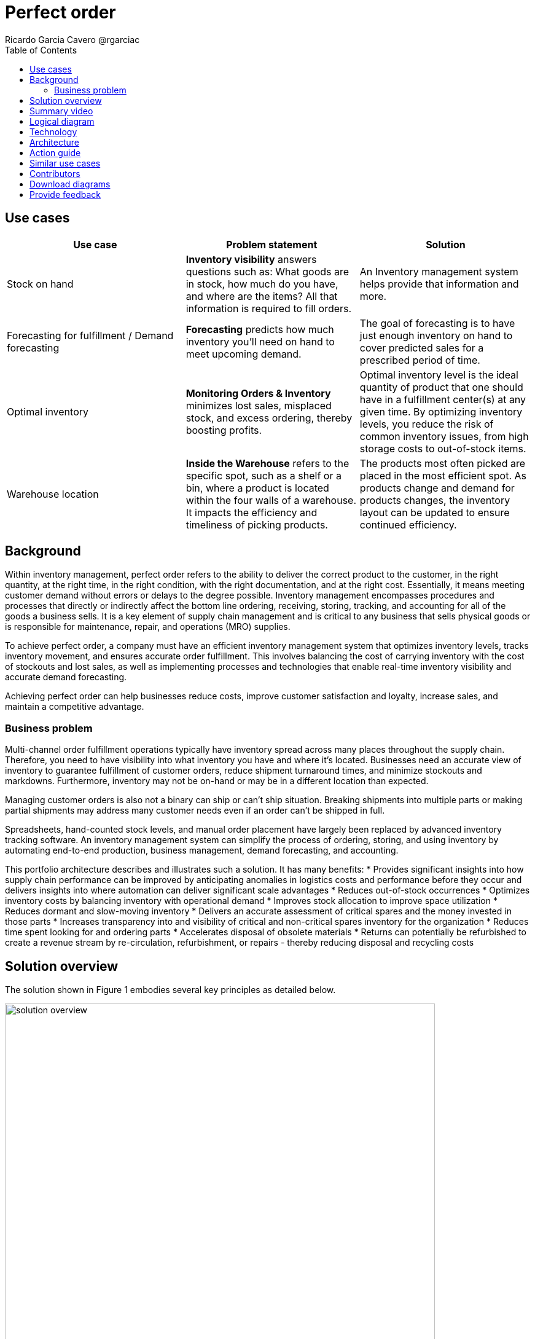 = Perfect order
Ricardo Garcia Cavero @rgarciac
:homepage: https://gitlab.com/osspa/portfolio-architecture-examples/
:imagesdir: images
:icons: font
:source-highlighter: prettify
:toc: left
:toclevels: 5

//_Updated March 2023_

== Use cases

[width="100%",cols="34%,33%,33%",options="header",]
|===
|Use case |Problem statement |Solution
|Stock on hand |*Inventory visibility* answers questions such as: What goods are in stock, how much
do you have, and where are the items? All that information is required to
fill orders. |An Inventory management system helps provide that
information and more.

|Forecasting for fulfillment / Demand forecasting |*Forecasting* predicts how much inventory you’ll need on hand to meet
upcoming demand. |The goal of forecasting is to have just enough inventory
on hand to cover predicted sales for a prescribed period of time.

|Optimal inventory |*Monitoring Orders & Inventory* minimizes lost
sales, misplaced stock, and excess ordering, thereby boosting
 profits. |Optimal inventory level is
the ideal quantity of product that one should have in a fulfillment
center(s) at any given time. By optimizing inventory levels, you reduce
the risk of common inventory issues, from high storage costs to
out-of-stock items.

|Warehouse location |*Inside the Warehouse* refers to the specific spot,
such as a shelf or a bin, where a product is located within the four
walls of a warehouse. It impacts the efficiency and timeliness of
picking products. |The products most often picked are placed in the most
efficient spot. As products change and demand for products changes, the
inventory layout can be updated to ensure continued efficiency.
|===

== Background

Within inventory management, perfect order refers to the ability to deliver the correct product to the customer, in the right quantity, at the right time, in the right condition, with the right documentation, and at the right cost. Essentially, it means meeting customer demand without errors or delays to the degree possible. Inventory management encompasses procedures and processes that directly or indirectly affect the bottom line ordering, receiving, storing, tracking, and accounting for all of the goods a business sells. It is a key element of supply chain management and is critical to any business that sells physical goods or is responsible for maintenance, repair, and operations (MRO) supplies.

To achieve perfect order, a company must have an efficient inventory management system that optimizes inventory levels, tracks inventory movement, and ensures accurate order fulfillment. This involves balancing the cost of carrying inventory with the cost of stockouts and lost sales, as well as implementing processes and technologies that enable real-time inventory visibility and accurate demand forecasting.

Achieving perfect order can help businesses reduce costs, improve customer satisfaction and loyalty, increase sales, and maintain a competitive advantage.


=== Business problem

Multi-channel order fulfillment operations typically have inventory spread across many places throughout the supply chain. Therefore, you need to have visibility into what inventory you have and where it’s located. Businesses need an accurate view of inventory to guarantee fulfillment of customer orders, reduce shipment turnaround times, and minimize stockouts and markdowns. Furthermore, inventory may not be on-hand or may be in a different location than expected. 

Managing customer orders is also not a binary can ship or can’t ship situation. Breaking shipments into multiple parts or making partial shipments may address many customer needs even if an order can't be shipped in full.

Spreadsheets, hand-counted stock levels, and manual order placement have largely been replaced by advanced inventory tracking software. An inventory management system can simplify the process of ordering, storing, and using inventory by automating end-to-end production, business management, demand forecasting, and accounting. 

This portfolio architecture describes and illustrates such a solution. It has many benefits:
* Provides significant insights into how supply chain performance can be improved by anticipating anomalies in logistics costs and performance before they occur and delivers insights into where automation can deliver significant scale advantages
* Reduces out-of-stock occurrences
* Optimizes inventory costs by balancing inventory with operational demand
* Improves stock allocation to improve space utilization
* Reduces dormant and slow-moving inventory
* Delivers an accurate assessment of critical spares and the money invested in those parts
* Increases transparency into and visibility of critical and non-critical spares inventory for the organization
* Reduces time spent looking for and ordering parts
* Accelerates disposal of obsolete materials
* Returns can potentially be refurbished to create a revenue stream
by re-circulation, refurbishment, or repairs - thereby reducing disposal and
recycling costs


== Solution overview

The solution shown in Figure 1 embodies several key principles as detailed below.

image:https://gitlab.com/osspa/portfolio-architecture-examples/-/raw/main/images/intro-marketectures/perfectorder-marketing-slide.png[alt="solution overview", width=700]



_Figure 1. Overview of perfect order solution._


*True end-to-end visibility*. Remove data silos and create a unified
view across supply chain data with a standard data platform.
Personalized dashboards and insights provide a 360-degreee view of key performance indicators (KPIs)
and significant events.

*Manage by exception*. Detect, display, and prioritize work tasks in
real-time. This allows businesses to sense and react to issues quickly
while managing risks and disruptions in a supply chain proactively.

*Intelligent workflows*. Actionable workflows can be customized to meet
unique requirements and process steps required to automate actions
within source transactional systems. Make informed decisions with a
supply chain virtual assistant that provides responses to issues based
on a company's supply chain data using natural language search.

== Summary video
video::IgLR1a6Tr90[youtube]

== Logical diagram

image:https://gitlab.com/osspa/portfolio-architecture-examples/-/raw/main/images/logical-diagrams/inventoryoptimisation-ld.png[alt="Logical view", width=700]

_Figure 2. Diagram of the logical components of a supply chain optimization solution._

== Technology

The following technology was chosen for this solution:

https://www.redhat.com/en/technologies/cloud-computing/openshift?intcmp=7013a00000318EWAAY[*Red
Hat OpenShift*] is an enterprise-ready Kubernetes container platform built for an open hybrid cloud strategy. It provides a consistent application platform to manage hybrid cloud, including edge deployments. Red Hat OpenShift supplies tools needed for DevOps, an approach to culture, automation, and platform design intended to deliver increased business value and responsiveness through rapid, high-quality service delivery.

https://www.redhat.com/en/technologies/management/ansible?intcmp=7013a00000318EWAAY[*Red Hat
Ansible Automation Platform*] provides an enterprise framework for building and operating IT automation at scale across hybrid clouds including edge deployments. It enables users across an organization to create, share, and manage automation—from development and operations to security and network teams.

https://access.redhat.com/documentation/en-us/red_hat_openshift_api_management/1/guide/53dfb804-2038-4545-b917-2cb01a09ef98?intcmp=7013a00000318EWAAY[*Red
Hat OpenShift API Management*] is a managed API traffic control and
program management service to secure, manage, and monitor APIs at every
stage of the development lifecycle.


https://www.ibm.com/products/business-automation-workflow?intcmp=7013a00000318EWAAY[*Business
Automation Workflow*] automates business processes, case work, task
automation with Robotic Process Automation (RPA) and Intelligent
Automation such as conversational intelligence.

https://www.ibm.com/products/supply-chain-intelligence-suite?intcmp=7013a00000318EWAAY[*IBM Supply
Chain Control Tower*] provides actionable visibility to orchestrate your
end-to-end supply chain network, identify and understand the impact of
external events to predict disruptions, and take actions based on
recommendations to mitigate the upstream and downstream effects.

https://www.ibm.com/products/intelligent-promising?intcmp=7013a00000318EWAAY[*IBM Sterling
Intelligent Promising*] provides shoppers with greater certainty, choice,
and transparency across their buying journey. It includes:

* https://www.ibm.com/products/fulfillment-optimizer?intcmp=7013a00000318EWAAY[*IBM Sterling
Fulfillment Optimizer with Watson*] to determine the best location from
which to fulfill an order based on business rules, cost factors, and
current inventory levels and placement.
* https://www.ibm.com/products/inventory-visibility?intcmp=7013a00000318EWAAY[*IBM Sterling Inventory
Visibility*] to process inventory supply and demand activity to
provide accurate and real-time global visibility across selling
channels.

https://www.ibm.com/products/planning-analytics?intcmp=7013a00000318EWAAY[*IBM Planning Analytics
with Watson*] streamlines and integrates financial and operational
planning across the enterprise.

https://www.ibm.com/products/mro-inventory-optimization?intcmp=7013a00000318EWAAY[*IBM Maximo MRO
Inventory Optimization*] can help you optimize your maintenance, repair,
and operations (MRO) inventory by providing an accurate, detailed
picture of performance. 

== Architecture

Figure 3 shows the inventory management scenario, with steps and data flows, both for a
perfect order case and when the order is not perfect.

image:https://gitlab.com/osspa/portfolio-architecture-examples/-/raw/main/images/schematic-diagrams/perfectorder-sd.png[alt="prefect order schematic", width=700]

_Figure 3. Schematic diagram illustrating perfect order._

The basic workflow is as follows.

The customer places or otherwise interacts with an order through the omni-channel. Omni-channel refers to the integration of all channels and touchpoints that a retailer uses to interact with its customers, whether it is in-store, online, through mobile devices, social media, or any other means. The goal of omni-channel retailing is to create a seamless and consistent customer experience across all channels, allowing customers to shop and interact with a retailer using the channel that is most convenient for them at any given time. Omni-channel retailing requires retailers to have a sophisticated technology infrastructure that enables real-time inventory visibility, order fulfillment, and customer data management across all channels.

After the order is placed, inventory fulfillment and delivery tracking information is quickly obtained from the Supply Assurance Platform with the backend system accessed via API Management and other backend systems accessed via the Integration Services. The Inventory Management System checks to see if the inventory is available; if it is, the items are locked and the inventory updated.

The Store Operations System then determines if the store can fulfill the order. If the Store can only fulfill a partial order, it notifies the customer to determine if partial order fulfillment is acceptable. If acceptable, package the order and get it ready for delivery to the customer—then notify the Transport/Logistics System to schedule delivery.

If a partial order is not acceptable, use the Warehouse Management System to find which warehouse can fulfill remaining order items. Send an alert to the warehouse to combine partial orders and package items and get it ready for delivery. Notify customers and update/sync related systems, including the Transport/Logistics System.

In either case, cross-check with the Fulfillment System to schedule and track the order in real-time and notify the customer. Provide proof of delivery (electronic or paper) to the customer.

== Action guide

From a high-level perspective, there are several main steps your organization can take to drive innovation and move toward a digital supply chain in the areas of:

* Automation
* Sustainability
* Modernization

For more details on this approach, see The Action Guide details in https://www.ibm.com/downloads/cas/1BYY6VEM[Own your transformation] survey of 1500 CSCOs across 24 industries. It covers actionable steps in several areas of automation, sustainability, as well as the modernization to hybrid cloud platforms.

[width="100%",cols="34%,33%,33%",options="header",]
|===
| |Actionable Step |Implementation details
|Automation |Monitor the criticality of inventory items to the
organization |Some are critical to operations or employee safety. Others
are ``nice to have'' but not urgent. Select a methodology and a solution
that routinely audit those parameters. For example, any time a new
transaction is created in the Enterprise Resource Planning (ERP), the
solution needs to apply that transaction against the material to
determine if the criticality is still correct.

|Automation |Accelerate automation in extended workflows |Automate the
response using workflows that are consistant with criticality of the
inventory items.

|Automation |Provide visibility into the inventory system |When users
are inspecting inventory items, users can see where they have available
inventory and receive recommendations about how much inventory can and
should be transferred to the out-of-stock (OOS) or approaching out-of-stock (AOOS) locations. These recommendations
are based on adding automation and AI to make workflows smarter.

|Automation |Automate the maintenance of scores to each individual item
|Eliminate data manual entry for criticality with a systems wide
approach.

|Sustainability |Includes sustainability metrics into decision making
|Surface sustainability information as part of the inventory management
processes.

|Modernization |Modernization for modern infrastructures, scale hybrid
cloud platforms |The decision for a future, Kubernetes-based enterprise
platform is defining the standards for development, deployment and
operations tools and processes for years to come and thus represents a
foundational decision point.
|===


== Similar use cases

See:

* https://www.redhat.com/architect/portfolio/detail/37-demand-risk[Demand risk]
* https://www.redhat.com/architect/portfolio/detail/41-loss-waste-management[Loss and waste management]
* https://www.redhat.com/architect/portfolio/detail/42-product-timeliness[Product timeliness]
* https://www.redhat.com/architect/portfolio/detail/44-intelligent-order[Intelligent order]
* https://www.redhat.com/architect/portfolio/detail/45-sustainable-supply-chain[Sustainable supply]

For a comprehensive supply chain overview, see
https://www.redhat.com/architect/portfolio/detail/36-supply-chain-optimization[Supply Chain Optimization].


== Contributors

* Rajeev Shrivastava, Account Technical Lead, IBM
* Ashok Iyengar, Executive Cloud Architect, IBM
* Karl Cama, Chief Architect, Red Hat
* Iain Boyle, Chief Architect, Red Hat
* Bruce Kyle, Solutions Architect, IBM Client Engineering
* Lee Carbonell, Senior Solution Architect & Master Inventor, IBM


== Download diagrams
View and download all of the diagrams above on our open source tooling site.
--
https://www.redhat.com/architect/portfolio/tool/index.html?#gitlab.com/osspa/portfolio-architecture-examples/-/raw/main/diagrams/supplychain.drawio[[Open Diagrams]]
--


== Provide feedback
You can offer to help correct or enhance this architecture by filing an https://gitlab.com/osspa/portfolio-architecture-examples/-/blob/main/perfectorder.adoc[issue or submitting a merge request against this Portfolio Architecture product in our GitLab repositories].

